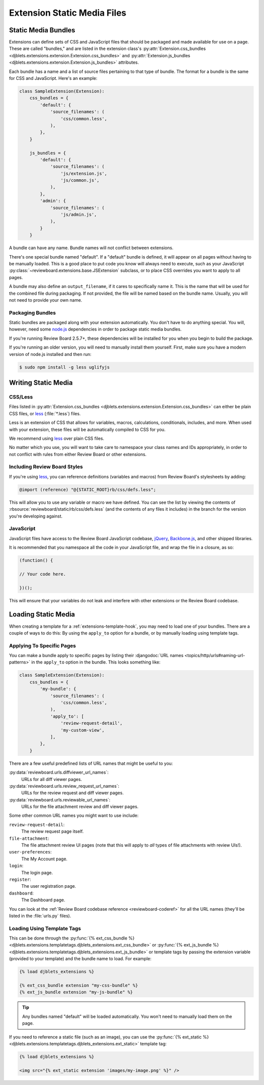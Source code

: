 .. _extension-static-files:

============================
Extension Static Media Files
============================

Static Media Bundles
====================

Extensions can define sets of CSS and JavaScript files that should be packaged
and made available for use on a page. These are called "bundles," and are
listed in the extension class's :py:attr:`Extension.css_bundles
<djblets.extensions.extension.Extension.css_bundles>` and
:py:attr:`Extension.js_bundles
<djblets.extensions.extension.Extension.js_bundles>` attributes.

Each bundle has a name and a list of source files pertaining to that type of
bundle. The format for a bundle is the same for CSS and JavaScript. Here's an
example:

.. code-block:: python

    class SampleExtension(Extension):
        css_bundles = {
            'default': {
                'source_filenames': (
                    'css/common.less',
                ),
            },
        }

        js_bundles = {
            'default': {
                'source_filenames': (
                    'js/extension.js',
                    'js/common.js',
                ),
            },
            'admin': {
                'source_filenames': (
                    'js/admin.js',
                ),
            }
        }

A bundle can have any name. Bundle names will not conflict between extensions.

There's one special bundle named "default". If a "default" bundle is defined,
it will appear on all pages without having to be manually loaded. This is a
good place to put code you know will always need to execute, such as your
JavaScript :py:class:`~reviewboard.extensions.base.JSExtension` subclass, or
to place CSS overrides you want to apply to all pages.

A bundle may also define an ``output_filename``, if it cares to specifically
name it. This is the name that will be used for the combined file during
packaging. If not provided, the file will be named based on the bundle name.
Usually, you will not need to provide your own name.


Packaging Bundles
-----------------

Static bundles are packaged along with your extension automatically. You don't
have to do anything special. You will, however, need some node.js_
dependencies in order to package static media bundles.

If you're running Review Board 2.5.7+, these dependencies will be installed
for you when you begin to build the package.

If you're running an older version, you will need to manually install them
yourself. First, make sure you have a modern version of node.js installed and
then run:

.. code-block:: sh

    $ sudo npm install -g less uglifyjs


.. _node.js: https://nodejs.org/en/


Writing Static Media
====================

CSS/Less
--------

Files listed in :py:attr:`Extension.css_bundles
<djblets.extensions.extension.Extension.css_bundles>` can either be plain CSS
files, or less_ (:file:`*.less`) files.

Less is an extension of CSS that allows for variables, macros, calculations,
conditionals, includes, and more. When used with your extension, these files
will be automatically compiled to CSS for you.

We recommend using less_ over plain CSS files.

No matter which you use, you will want to take care to namespace your class
names and IDs appropriately, in order to not conflict with rules from either
Review Board or other extensions.

.. _less: http://lesscss.org/


Including Review Board Styles
-----------------------------

If you're using less_, you can reference definitions (variables and macros)
from Review Board's stylesheets by adding:

.. code-block:: less

    @import (reference) "@{STATIC_ROOT}rb/css/defs.less";

This will allow you to use any variable or macro we have defined. You can see
the list by viewing the contents of
:rbsource:`reviewboard/static/rb/css/defs.less` (and the contents of any
files it includes) in the branch for the version you're developing against.


JavaScript
----------

JavaScript files have access to the Review Board JavaScript codebase,
jQuery_, Backbone.js_, and other shipped libraries.

It is recommended that you namespace all the code in your JavaScript file, and
wrap the file in a closure, as so:

.. code-block:: javascript

    (function() {

    // Your code here.

    })();

This will ensure that your variables do not leak and interfere with other
extensions or the Review Board codebase.


.. _jQuery: https://jquery.com/
.. _Backbone.js: http://backbonejs.org/


Loading Static Media
====================

When creating a template for a :ref:`extensions-template-hook`, you may need
to load one of your bundles. There are a couple of ways to do this: By using
the ``apply_to`` option for a bundle, or by manually loading using template
tags.


.. _static-media-apply-to:

Applying To Specific Pages
--------------------------

You can make a bundle apply to specific pages by listing their
:djangodoc:`URL names <topics/http/urls#naming-url-patterns>` in the
``apply_to`` option in the bundle. This looks something like:

.. code-block:: python

    class SampleExtension(Extension):
        css_bundles = {
            'my-bundle': {
                'source_filenames': (
                    'css/common.less',
                ),
                'apply_to': [
                    'review-request-detail',
                    'my-custom-view',
                ],
            },
        }

There are a few useful predefined lists of URL names that might be useful to
you:

:py:data:`reviewboard.urls.diffviewer_url_names`:
    URLs for all diff viewer pages.

:py:data:`reviewboard.urls.review_request_url_names`:
    URLs for the review request and diff viewer pages.

:py:data:`reviewboard.urls.reviewable_url_names`:
    URLs for the file attachment review and diff viewer pages.

Some other common URL names you might want to use include:

``review-request-detail``:
    The review request page itself.

``file-attachment``:
    The file attachment review UI pages (note that this will apply to *all*
    types of file attachments with review UIs!).

``user-preferences``:
    The My Account page.

``login``:
    The login page.

``register``:
    The user registration page.

``dashboard``:
    The Dashboard page.

You can look at the :ref:`Review Board codebase reference
<reviewboard-coderef>` for all the URL names (they'll be listed in the
:file:`urls.py` files).


Loading Using Template Tags
---------------------------

This can be done through the
:py:func:`{% ext_css_bundle %}
<djblets.extensions.templatetags.djblets_extensions.ext_css_bundle>` or
:py:func:`{% ext_js_bundle %}
<djblets.extensions.templatetags.djblets_extensions.ext_js_bundle>` or
template tags by passing the extension variable (provided to your template)
and the bundle name to load. For example:

.. code-block:: html+django

    {% load djblets_extensions %}

    {% ext_css_bundle extension "my-css-bundle" %}
    {% ext_js_bundle extension "my-js-bundle" %}


.. tip::

   Any bundles named "default" will be loaded automatically. You won't need to
   manually load them on the page.


If you need to reference a static file (such as an image), you can use the
:py:func:`{% ext_static %}
<djblets.extensions.templatetags.djblets_extensions.ext_static>` template tag:

.. code-block:: html+django

    {% load djblets_extensions %}

    <img src="{% ext_static extension 'images/my-image.png' %}" />
